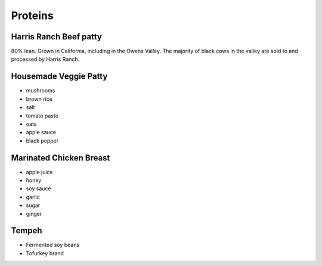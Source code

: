 Proteins
========

Harris Ranch Beef patty
-----------------------
80% lean. Grown in California, including in the Owens Valley. The majority of black cows in the valley are sold to and processed by Harris Ranch.

Housemade Veggie Patty
----------------------
- mushrooms
- brown rice
- salt
- tomato paste
- oats
- apple sauce
- black pepper

Marinated Chicken Breast
------------------------
- apple juice
- honey
- soy sauce
- garlic
- sugar
- ginger

Tempeh
------
- Fermented soy beans
- Tofurkey brand